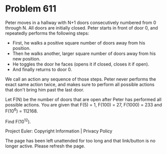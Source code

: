 *   Problem 611

   Peter moves in a hallway with N+1 doors consecutively numbered from 0
   through N. All doors are initially closed. Peter starts in front of door
   0, and repeatedly performs the following steps:

     * First, he walks a positive square number of doors away from his
       position.
     * Then he walks another, larger square number of doors away from his new
       position.
     * He toggles the door he faces (opens it if closed, closes it if open).
     * And finally returns to door 0.

   We call an action any sequence of those steps. Peter never performs the
   exact same action twice, and makes sure to perform all possible actions
   that don't bring him past the last door.

   Let F(N) be the number of doors that are open after Peter has performed
   all possible actions. You are given that F(5) = 1, F(100) = 27,
   F(1000) = 233 and F(10^6) = 112168.

   Find F(10^12).

   Project Euler: Copyright Information | Privacy Policy

   The page has been left unattended for too long and that link/button is no
   longer active. Please refresh the page.
